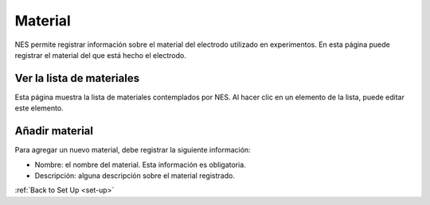 .. _material:

Material
========

NES permite registrar información sobre el material del electrodo utilizado en experimentos.
En esta página puede registrar el material del que está hecho el electrodo.

.. _view-the-list-of-materials:

Ver la lista de materiales
--------------------------

Esta página muestra la lista de materiales contemplados por NES. Al hacer clic en un elemento de la lista, puede editar este elemento.

.. image:: ../../_img/material_list.png

.. _add-material:

Añadir material
------------

Para agregar un nuevo material, debe registrar la siguiente información:

* Nombre: el nombre del material. Esta información es obligatoria.
* Descripción: alguna descripción sobre el material registrado.

.. image:: ../../_img/material_edit.png

:ref:`Back to Set Up <set-up>`
